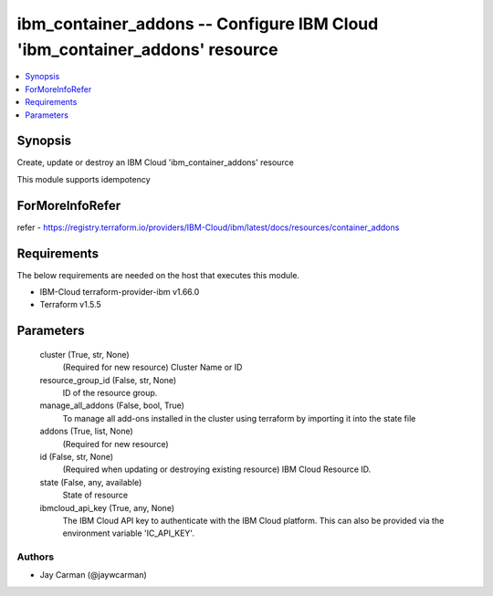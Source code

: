 
ibm_container_addons -- Configure IBM Cloud 'ibm_container_addons' resource
===========================================================================

.. contents::
   :local:
   :depth: 1


Synopsis
--------

Create, update or destroy an IBM Cloud 'ibm_container_addons' resource

This module supports idempotency


ForMoreInfoRefer
----------------
refer - https://registry.terraform.io/providers/IBM-Cloud/ibm/latest/docs/resources/container_addons

Requirements
------------
The below requirements are needed on the host that executes this module.

- IBM-Cloud terraform-provider-ibm v1.66.0
- Terraform v1.5.5



Parameters
----------

  cluster (True, str, None)
    (Required for new resource) Cluster Name or ID


  resource_group_id (False, str, None)
    ID of the resource group.


  manage_all_addons (False, bool, True)
    To manage all add-ons installed in the cluster using terraform by importing it into the state file


  addons (True, list, None)
    (Required for new resource)


  id (False, str, None)
    (Required when updating or destroying existing resource) IBM Cloud Resource ID.


  state (False, any, available)
    State of resource


  ibmcloud_api_key (True, any, None)
    The IBM Cloud API key to authenticate with the IBM Cloud platform. This can also be provided via the environment variable 'IC_API_KEY'.













Authors
~~~~~~~

- Jay Carman (@jaywcarman)

